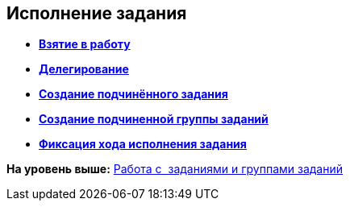 [[ariaid-title1]]
== Исполнение задания

* *xref:../topics/task_Task_TakeInWork.adoc[Взятие в работу]* +
* *xref:../topics/task_Task_Delegate.adoc[Делегирование]* +
* *xref:../topics/task_Task_Create_Slave.adoc[Создание подчинённого задания]* +
* *xref:../topics/task_Task_Create_Slave_GroupTask.adoc[Создание подчиненной группы заданий]* +
* *xref:../topics/task_Task_Fulfil_Fix.adoc[Фиксация хода исполнения задания]* +

*На уровень выше:* xref:../topics/Task_Work.adoc[Работа с  заданиями и группами заданий]
